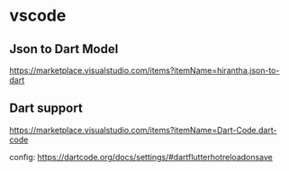 * vscode

** Json to Dart Model  
   https://marketplace.visualstudio.com/items?itemName=hirantha.json-to-dart

** Dart support
   https://marketplace.visualstudio.com/items?itemName=Dart-Code.dart-code

   config: https://dartcode.org/docs/settings/#dartflutterhotreloadonsave


   
   

   
